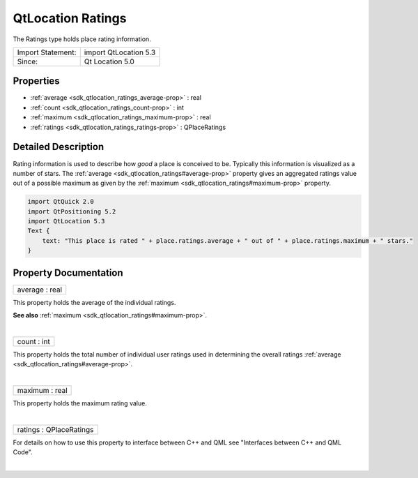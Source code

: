.. _sdk_qtlocation_ratings:
QtLocation Ratings
==================

The Ratings type holds place rating information.

+---------------------+-------------------------+
| Import Statement:   | import QtLocation 5.3   |
+---------------------+-------------------------+
| Since:              | Qt Location 5.0         |
+---------------------+-------------------------+

Properties
----------

-  :ref:`average <sdk_qtlocation_ratings_average-prop>` : real
-  :ref:`count <sdk_qtlocation_ratings_count-prop>` : int
-  :ref:`maximum <sdk_qtlocation_ratings_maximum-prop>` : real
-  :ref:`ratings <sdk_qtlocation_ratings_ratings-prop>` :
   QPlaceRatings

Detailed Description
--------------------

Rating information is used to describe how *good* a place is conceived
to be. Typically this information is visualized as a number of stars.
The :ref:`average <sdk_qtlocation_ratings#average-prop>` property gives an
aggregated ratings value out of a possible maximum as given by the
:ref:`maximum <sdk_qtlocation_ratings#maximum-prop>` property.

.. code:: qml

    import QtQuick 2.0
    import QtPositioning 5.2
    import QtLocation 5.3
    Text {
        text: "This place is rated " + place.ratings.average + " out of " + place.ratings.maximum + " stars."
    }

Property Documentation
----------------------

.. _sdk_qtlocation_ratings_average-prop:

+--------------------------------------------------------------------------+
|        \ average : real                                                  |
+--------------------------------------------------------------------------+

This property holds the average of the individual ratings.

**See also** :ref:`maximum <sdk_qtlocation_ratings#maximum-prop>`.

| 

.. _sdk_qtlocation_ratings_count-prop:

+--------------------------------------------------------------------------+
|        \ count : int                                                     |
+--------------------------------------------------------------------------+

This property holds the total number of individual user ratings used in
determining the overall ratings
:ref:`average <sdk_qtlocation_ratings#average-prop>`.

| 

.. _sdk_qtlocation_ratings_maximum-prop:

+--------------------------------------------------------------------------+
|        \ maximum : real                                                  |
+--------------------------------------------------------------------------+

This property holds the maximum rating value.

| 

.. _sdk_qtlocation_ratings_ratings-prop:

+--------------------------------------------------------------------------+
|        \ ratings : QPlaceRatings                                         |
+--------------------------------------------------------------------------+

For details on how to use this property to interface between C++ and QML
see "Interfaces between C++ and QML Code".

| 
